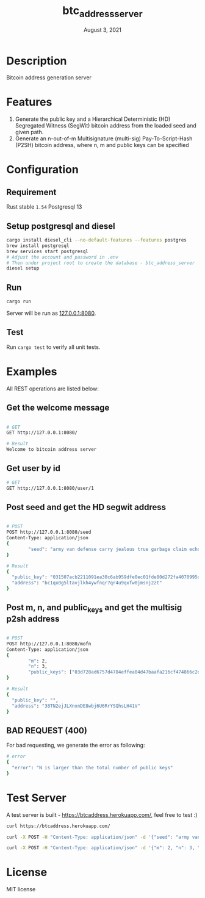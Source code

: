 #+TITLE:   btc_address_server
#+DATE:    August 3, 2021
#+STARTUP: inlineimages nofold

* Table of Contents :TOC_3:noexport:
- [[#description][Description]]
- [[#features][Features]]
- [[#configuration][Configuration]]
  - [[#requirement][Requirement]]
  - [[#setup-postgresql-and-diesel][Setup postgresql and diesel]]
  - [[#run][Run]]
  - [[#test][Test]]
- [[#examples][Examples]]
  - [[#get-the-welcome-message][Get the welcome message]]
  - [[#get-user-by-id][Get user by id]]
  - [[#post-seed-and-get-the-hd-segwit-address][Post seed and get the HD segwit address]]
  - [[#post-m-n-and-public_keys-and-get-the-multisig-p2sh-address][Post m, n, and public_keys and get the multisig p2sh address]]
  - [[#bad-request-400][BAD REQUEST (400)]]
- [[#test-server][Test Server]]
- [[#license][License]]

* Description
Bitcoin address generation server

* Features
1. Generate the public key and a Hierarchical Deterministic (HD) Segregated Witness (SegWit) bitcoin address from the loaded seed and given path.
1. Generate an n-out-of-m Multisignature (multi-sig) Pay-To-Script-Hash (P2SH) bitcoin address, where n, m and public keys can be specified

* Configuration
** Requirement
Rust stable ~1.54~
Postgresql 13

** Setup postgresql and diesel
#+begin_src sh
cargo install diesel_cli --no-default-features --features postgres
brew install postgresql 
brew services start postgresql
# Adjust the account and password in .env
# Then under project root to create the database - btc_address_server
diesel setup
#+end_src

** Run
#+begin_src rust
cargo run
#+end_src

Server will be run as [[127.0.0.1:8080][127.0.0.1:8080]].

** Test
Run ~cargo test~ to verify all unit tests.

* Examples
All REST operations are listed below:

** Get the welcome message
#+begin_src sh

# GET
GET http://127.0.0.1:8080/

# Result
Welcome to bitcoin address server
#+end_src

** Get user by id
#+begin_src sh
# GET
GET http://127.0.0.1:8080/user/1

#+end_src

** Post seed and get the HD segwit address

#+begin_src sh

# POST
POST http://127.0.0.1:8080/seed
Content-Type: application/json
{
        "seed": "army van defense carry jealous true garbage claim echo media make crunch"
}

# Result
{
  "public_key": "031507acb2211091ea30c6ab959dfe0ec01fde80d272fa4070995df56958ee6ae6",
  "address": "bc1qx0g5ltavjlkh4ywfnqr7qr4u9qxfw0jmsnj2zt"
}
#+end_src


** Post m, n, and public_keys and get the multisig p2sh address
#+begin_src sh

# POST
POST http://127.0.0.1:8080/mofn
Content-Type: application/json
{
        "m": 2,
        "n": 3,
        "public_keys": ["03d728ad6757d4784effea04d47baafa216cf474866c2d4dc99b1e8e3eb936e730", "03aeb681df5ac19e449a872b9e9347f1db5a0394d2ec5caf2a9c143f86e232b0d9", "02d83bba35a8022c247b645eed6f81ac41b7c1580de550e7e82c75ad63ee9ac2fd"]
}

# Result
{
  "public_key": "",
  "address": "38TN2ejJLXnxnDE8wbj6U6RrYSQhsLH41V"
}
#+end_src

** BAD REQUEST (400)
For bad requesting, we generate the error as following:
#+begin_src sh
# error
{
  "error": "N is larger than the total number of public keys"
}
#+end_src

* Test Server
A test server is built - https://btcaddress.herokuapp.com/, feel free to test :)

#+begin_src sh
curl https://btcaddress.herokuapp.com/
#+end_src

#+begin_src sh
curl -X POST -H "Content-Type: application/json" -d '{"seed": "army van defense carry jealous true garbage claim echo media make crunch"}' https://btcaddress.herokuapp.com/seed
#+end_src

#+begin_src sh
curl -X POST -H "Content-Type: application/json" -d '{"m": 2, "n": 3, "public_keys": ["03d728ad6757d4784effea04d47baafa216cf474866c2d4dc99b1e8e3eb936e730", "03aeb681df5ac19e449a872b9e9347f1db5a0394d2ec5caf2a9c143f86e232b0d9", "02d83bba35a8022c247b645eed6f81ac41b7c1580de550e7e82c75ad63ee9ac2fd"]}' https://btcaddress.herokuapp.com/mofn
#+end_src

* License
MIT license
